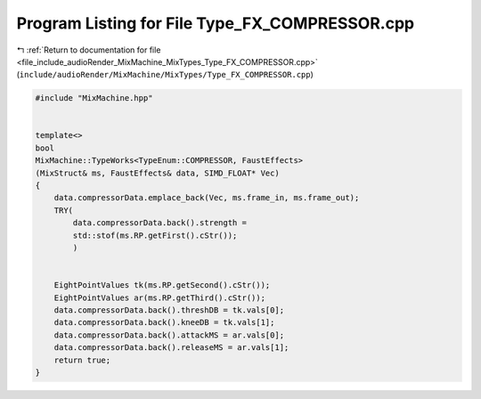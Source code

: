 
.. _program_listing_file_include_audioRender_MixMachine_MixTypes_Type_FX_COMPRESSOR.cpp:

Program Listing for File Type_FX_COMPRESSOR.cpp
===============================================

|exhale_lsh| :ref:`Return to documentation for file <file_include_audioRender_MixMachine_MixTypes_Type_FX_COMPRESSOR.cpp>` (``include/audioRender/MixMachine/MixTypes/Type_FX_COMPRESSOR.cpp``)

.. |exhale_lsh| unicode:: U+021B0 .. UPWARDS ARROW WITH TIP LEFTWARDS

.. code-block:: cpp

   #include "MixMachine.hpp"
   
   
   template<>
   bool
   MixMachine::TypeWorks<TypeEnum::COMPRESSOR, FaustEffects>
   (MixStruct& ms, FaustEffects& data, SIMD_FLOAT* Vec)
   {
       data.compressorData.emplace_back(Vec, ms.frame_in, ms.frame_out);
       TRY(
           data.compressorData.back().strength =
           std::stof(ms.RP.getFirst().cStr());
           )
           
       
       EightPointValues tk(ms.RP.getSecond().cStr());
       EightPointValues ar(ms.RP.getThird().cStr());
       data.compressorData.back().threshDB = tk.vals[0];
       data.compressorData.back().kneeDB = tk.vals[1];
       data.compressorData.back().attackMS = ar.vals[0];
       data.compressorData.back().releaseMS = ar.vals[1];
       return true;
   }
